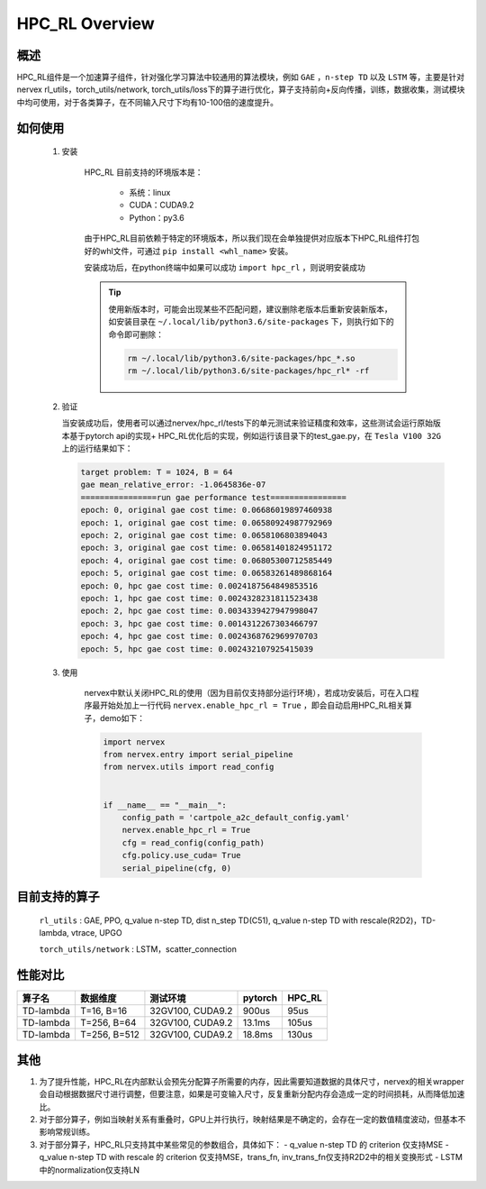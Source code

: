 HPC_RL Overview
===================



概述
*****
HPC_RL组件是一个加速算子组件，针对强化学习算法中较通用的算法模块，例如 ``GAE`` ，``n-step TD`` 以及 ``LSTM`` 等，主要是针对nervex rl_utils，torch_utils/network, torch_utils/loss下的算子进行优化，算子支持前向+反向传播，训练，数据收集，测试模块中均可使用，对于各类算子，在不同输入尺寸下均有10-100倍的速度提升。

如何使用
*********
    1. 安装

        HPC_RL 目前支持的环境版本是：
          
          - 系统：linux
          - CUDA：CUDA9.2
          - Python：py3.6

        由于HPC_RL目前依赖于特定的环境版本，所以我们现在会单独提供对应版本下HPC_RL组件打包好的whl文件，可通过 ``pip install <whl_name>`` 安装。

        安装成功后，在python终端中如果可以成功 ``import hpc_rl`` ，则说明安装成功

        .. tip::

            使用新版本时，可能会出现某些不匹配问题，建议删除老版本后重新安装新版本，如安装目录在 ``~/.local/lib/python3.6/site-packages`` 下，则执行如下的命令即可删除：

            .. code:: bash

                rm ~/.local/lib/python3.6/site-packages/hpc_*.so
                rm ~/.local/lib/python3.6/site-packages/hpc_rl* -rf
    2. 验证

       当安装成功后，使用者可以通过nervex/hpc_rl/tests下的单元测试来验证精度和效率，这些测试会运行原始版本基于pytorch api的实现+ HPC_RL优化后的实现，例如运行该目录下的test_gae.py，在 ``Tesla V100 32G`` 上的运行结果如下：

       .. code:: bash

            target problem: T = 1024, B = 64
            gae mean_relative_error: -1.0645836e-07
            ================run gae performance test================
            epoch: 0, original gae cost time: 0.06686019897460938
            epoch: 1, original gae cost time: 0.06580924987792969
            epoch: 2, original gae cost time: 0.0658106803894043
            epoch: 3, original gae cost time: 0.06581401824951172
            epoch: 4, original gae cost time: 0.06805300712585449
            epoch: 5, original gae cost time: 0.06583261489868164
            epoch: 0, hpc gae cost time: 0.0024187564849853516
            epoch: 1, hpc gae cost time: 0.0024328231811523438
            epoch: 2, hpc gae cost time: 0.0034339427947998047
            epoch: 3, hpc gae cost time: 0.0014312267303466797
            epoch: 4, hpc gae cost time: 0.0024368762969970703
            epoch: 5, hpc gae cost time: 0.002432107925415039

    3. 使用

        nervex中默认关闭HPC_RL的使用（因为目前仅支持部分运行环境），若成功安装后，可在入口程序最开始处加上一行代码 ``nervex.enable_hpc_rl = True`` ，即会自动启用HPC_RL相关算子，demo如下：

        .. code:: python

            import nervex
            from nervex.entry import serial_pipeline
            from nervex.utils import read_config


            if __name__ == "__main__":
                config_path = 'cartpole_a2c_default_config.yaml'
                nervex.enable_hpc_rl = True
                cfg = read_config(config_path)
                cfg.policy.use_cuda= True
                serial_pipeline(cfg, 0)

目前支持的算子
****************
   ``rl_utils`` : GAE, PPO, q_value n-step TD, dist n_step TD(C51), q_value n-step TD with rescale(R2D2)，TD-lambda, vtrace, UPGO

   ``torch_utils/network`` : LSTM，scatter_connection

性能对比
********

+------------------------+-----------------+------------------+-----------------+-----------------+
|         算子名         |     数据维度    |     测试环境     |     pytorch     |      HPC_RL     |
+========================+=================+==================+=================+=================+
|       TD-lambda        |    T=16, B=16   | 32GV100, CUDA9.2 |      900us      |       95us      |
+------------------------+-----------------+------------------+-----------------+-----------------+
|       TD-lambda        |    T=256, B=64  | 32GV100, CUDA9.2 |      13.1ms     |      105us      |
+------------------------+-----------------+------------------+-----------------+-----------------+
|       TD-lambda        |    T=256, B=512 | 32GV100, CUDA9.2 |      18.8ms     |      130us      |
+------------------------+-----------------+------------------+-----------------+-----------------+

其他
*********

1. 为了提升性能，HPC_RL在内部默认会预先分配算子所需要的内存，因此需要知道数据的具体尺寸，nervex的相关wrapper会自动根据数据尺寸进行调整，但要注意，如果是可变输入尺寸，反复重新分配内存会造成一定的时间损耗，从而降低加速比。
2. 对于部分算子，例如当映射关系有重叠时，GPU上并行执行，映射结果是不确定的，会存在一定的数值精度波动，但基本不影响常规训练。
3. 对于部分算子，HPC_RL只支持其中某些常见的参数组合，具体如下：
   - q_value n-step TD 的 criterion 仅支持MSE
   - q_value n-step TD with rescale 的 criterion 仅支持MSE，trans_fn, inv_trans_fn仅支持R2D2中的相关变换形式
   - LSTM中的normalization仅支持LN
